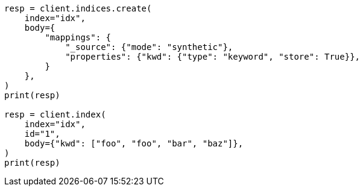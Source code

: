 // mapping/types/keyword.asciidoc:219

[source, python]
----
resp = client.indices.create(
    index="idx",
    body={
        "mappings": {
            "_source": {"mode": "synthetic"},
            "properties": {"kwd": {"type": "keyword", "store": True}},
        }
    },
)
print(resp)

resp = client.index(
    index="idx",
    id="1",
    body={"kwd": ["foo", "foo", "bar", "baz"]},
)
print(resp)
----